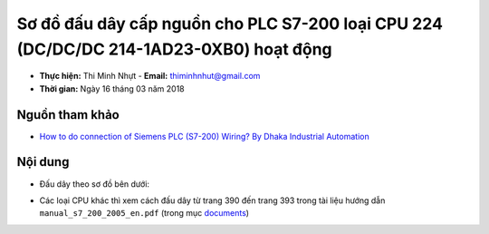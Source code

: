 Sơ đồ đấu dây cấp nguồn cho PLC S7-200 loại CPU 224 (DC/DC/DC 214-1AD23-0XB0) hoạt động
#######################################################################################

* **Thực hiện:** Thi Minh Nhựt - **Email:** thiminhnhut@gmail.com

* **Thời gian:** Ngày 16 tháng 03 năm 2018

Nguồn tham khảo
***************

* `How to do connection of Siemens PLC (S7-200) Wiring? By Dhaka Industrial Automation <https://www.youtube.com/watch?v=h0vXG1gr-Ig>`_

Nội dung
********

* Đấu dây theo sơ đồ bên dưới:

.. image:: images/diagram-plc-cpu224-dcdcdc.png

* Các loại CPU khác thì xem cách đấu dây từ trang 390 đến trang 393 trong tài liệu hướng dẫn ``manual_s7_200_2005_en.pdf`` (trong mục `documents <https://github.com/thiminhnhut/PLC-S7-200-Tutorial/tree/master/documents>`_)
